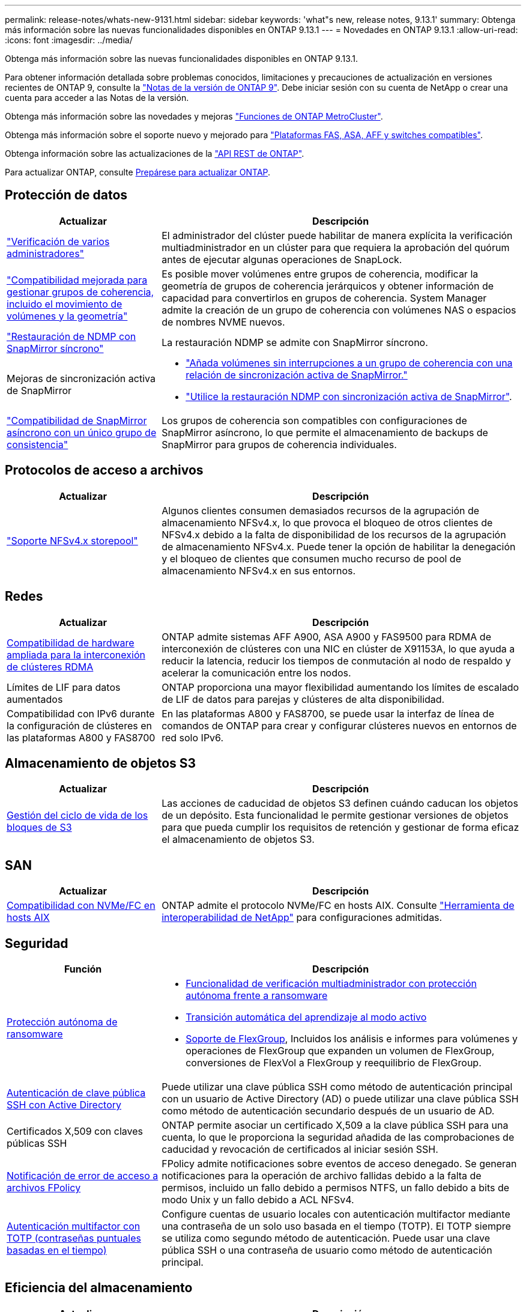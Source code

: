---
permalink: release-notes/whats-new-9131.html 
sidebar: sidebar 
keywords: 'what"s new, release notes, 9.13.1' 
summary: Obtenga más información sobre las nuevas funcionalidades disponibles en ONTAP 9.13.1 
---
= Novedades en ONTAP 9.13.1
:allow-uri-read: 
:icons: font
:imagesdir: ../media/


[role="lead"]
Obtenga más información sobre las nuevas funcionalidades disponibles en ONTAP 9.13.1.

Para obtener información detallada sobre problemas conocidos, limitaciones y precauciones de actualización en versiones recientes de ONTAP 9, consulte la https://library.netapp.com/ecm/ecm_download_file/ECMLP2492508["Notas de la versión de ONTAP 9"^]. Debe iniciar sesión con su cuenta de NetApp o crear una cuenta para acceder a las Notas de la versión.

Obtenga más información sobre las novedades y mejoras https://docs.netapp.com/us-en/ontap-metrocluster/releasenotes/mcc-new-features.html["Funciones de ONTAP MetroCluster"^].

Obtenga más información sobre el soporte nuevo y mejorado para https://docs.netapp.com/us-en/ontap-systems/whats-new.html["Plataformas FAS, ASA, AFF y switches compatibles"^].

Obtenga información sobre las actualizaciones de la https://docs.netapp.com/us-en/ontap-automation/whats_new.html["API REST de ONTAP"^].

Para actualizar ONTAP, consulte xref:../upgrade/create-upgrade-plan.html[Prepárese para actualizar ONTAP].



== Protección de datos

[cols="30%,70%"]
|===
| Actualizar | Descripción 


| link:../snaplock/index.html#multi-admin-verification-mav-support["Verificación de varios administradores"]  a| 
El administrador del clúster puede habilitar de manera explícita la verificación multiadministrador en un clúster para que requiera la aprobación del quórum antes de ejecutar algunas operaciones de SnapLock.



| link:../consistency-groups/index.html["Compatibilidad mejorada para gestionar grupos de coherencia, incluido el movimiento de volúmenes y la geometría"]  a| 
Es posible mover volúmenes entre grupos de coherencia, modificar la geometría de grupos de coherencia jerárquicos y obtener información de capacidad para convertirlos en grupos de coherencia. System Manager admite la creación de un grupo de coherencia con volúmenes NAS o espacios de nombres NVME nuevos.



| link:../data-protection/snapmirror-synchronous-disaster-recovery-basics-concept.html["Restauración de NDMP con SnapMirror síncrono"] | La restauración NDMP se admite con SnapMirror síncrono. 


| Mejoras de sincronización activa de SnapMirror  a| 
* link:../snapmirror-active-sync/add-remove-consistency-group-task.html["Añada volúmenes sin interrupciones a un grupo de coherencia con una relación de sincronización activa de SnapMirror."]
* link:../snapmirror-active-sync/interoperability-reference.html["Utilice la restauración NDMP con sincronización activa de SnapMirror"].




| link:../consistency-groups/protect-task.html#configure-snapmirror-asynchronous["Compatibilidad de SnapMirror asíncrono con un único grupo de consistencia"] | Los grupos de coherencia son compatibles con configuraciones de SnapMirror asíncrono, lo que permite el almacenamiento de backups de SnapMirror para grupos de coherencia individuales. 
|===


== Protocolos de acceso a archivos

[cols="30%,70%"]
|===
| Actualizar | Descripción 


| link:../nfs-admin/manage-nfsv4-storepool-controls-task.html["Soporte NFSv4.x storepool"] | Algunos clientes consumen demasiados recursos de la agrupación de almacenamiento NFSv4.x, lo que provoca el bloqueo de otros clientes de NFSv4.x debido a la falta de disponibilidad de los recursos de la agrupación de almacenamiento NFSv4.x. Puede tener la opción de habilitar la denegación y el bloqueo de clientes que consumen mucho recurso de pool de almacenamiento NFSv4.x en sus entornos. 
|===


== Redes

[cols="30%,70%"]
|===
| Actualizar | Descripción 


| xref:../concepts/rdma-concept.html[Compatibilidad de hardware ampliada para la interconexión de clústeres RDMA] | ONTAP admite sistemas AFF A900, ASA A900 y FAS9500 para RDMA de interconexión de clústeres con una NIC en clúster de X91153A, lo que ayuda a reducir la latencia, reducir los tiempos de conmutación al nodo de respaldo y acelerar la comunicación entre los nodos. 


| Límites de LIF para datos aumentados | ONTAP proporciona una mayor flexibilidad aumentando los límites de escalado de LIF de datos para parejas y clústeres de alta disponibilidad. 


| Compatibilidad con IPv6 durante la configuración de clústeres en las plataformas A800 y FAS8700 | En las plataformas A800 y FAS8700, se puede usar la interfaz de línea de comandos de ONTAP para crear y configurar clústeres nuevos en entornos de red solo IPv6. 
|===


== Almacenamiento de objetos S3

[cols="30%,70%"]
|===
| Actualizar | Descripción 


| xref:../s3-config/create-bucket-lifecycle-rule-task.html[Gestión del ciclo de vida de los bloques de S3] | Las acciones de caducidad de objetos S3 definen cuándo caducan los objetos de un depósito. Esta funcionalidad le permite gestionar versiones de objetos para que pueda cumplir los requisitos de retención y gestionar de forma eficaz el almacenamiento de objetos S3. 
|===


== SAN

[cols="30%,70%"]
|===
| Actualizar | Descripción 


| xref:../san-admin/create-nvme-namespace-subsystem-task.html[Compatibilidad con NVMe/FC en hosts AIX] | ONTAP admite el protocolo NVMe/FC en hosts AIX. Consulte link:https://mysupport.netapp.com/matrix/["Herramienta de interoperabilidad de NetApp"^] para configuraciones admitidas. 
|===


== Seguridad

[cols="30%,70%"]
|===
| Función | Descripción 


| xref:../anti-ransomware/index.html[Protección autónoma de ransomware]  a| 
* xref:../anti-ransomware/use-cases-restrictions-concept.html#multi-admin-verification-with-volumes-protected-with-arp[Funcionalidad de verificación multiadministrador con protección autónoma frente a ransomware]
* xref:../anti-ransomware/enable-default-task.html[Transición automática del aprendizaje al modo activo]
* xref:../anti-ransomware/use-cases-restrictions-concept.html#supported-configurations[Soporte de FlexGroup], Incluidos los análisis e informes para volúmenes y operaciones de FlexGroup que expanden un volumen de FlexGroup, conversiones de FlexVol a FlexGroup y reequilibrio de FlexGroup.




| xref:../authentication/grant-access-active-directory-users-groups-task.html[Autenticación de clave pública SSH con Active Directory] | Puede utilizar una clave pública SSH como método de autenticación principal con un usuario de Active Directory (AD) o puede utilizar una clave pública SSH como método de autenticación secundario después de un usuario de AD. 


| Certificados X,509 con claves públicas SSH | ONTAP permite asociar un certificado X,509 a la clave pública SSH para una cuenta, lo que le proporciona la seguridad añadida de las comprobaciones de caducidad y revocación de certificados al iniciar sesión SSH. 


| xref:../nas-audit/create-fpolicy-event-task.html[Notificación de error de acceso a archivos FPolicy] | FPolicy admite notificaciones sobre eventos de acceso denegado. Se generan notificaciones para la operación de archivo fallidas debido a la falta de permisos, incluido un fallo debido a permisos NTFS, un fallo debido a bits de modo Unix y un fallo debido a ACL NFSv4. 


| xref:../authentication/setup-ssh-multifactor-authentication-task.html#enable-mfa-with-totp[Autenticación multifactor con TOTP (contraseñas puntuales basadas en el tiempo)] | Configure cuentas de usuario locales con autenticación multifactor mediante una contraseña de un solo uso basada en el tiempo (TOTP). El TOTP siempre se utiliza como segundo método de autenticación. Puede usar una clave pública SSH o una contraseña de usuario como método de autenticación principal. 
|===


== Eficiencia del almacenamiento

[cols="30%,70%"]
|===
| Actualizar | Descripción 


| Cambio en la generación de informes de ratio de reducción de datos primarios en System Manager  a| 
El ratio de reducción de datos principales que se muestra en System Manager ya no incluye el ahorro de espacio de Snapshot en el cálculo. Solo ilustra la relación entre el espacio lógico usado y el espacio físico usado. En las versiones anteriores de ONTAP, la ratio de reducción de datos primarios incluía importantes ventajas de reducción de espacio de las copias Snapshot. Como resultado, al actualizar a ONTAP 9.13.1, observará que se registra una relación primaria significativamente más baja. Todavía puede ver las relaciones de reducción de datos con las instantáneas en la vista de detalles **Capacidad**.



| xref:../volumes/enable-temperature-sensitive-efficiency-concept.html[Eficiencia del almacenamiento sensible a la temperatura] | La eficiencia del almacenamiento sensible a la temperatura agrega paquetes secuenciales de bloques físicos contiguos para mejorar la eficiencia del almacenamiento. Los volúmenes que tienen habilitada la eficiencia del almacenamiento sensible a la temperatura tendrán habilitada automáticamente el empaquetado secuencial cuando los sistemas se actualicen a ONTAP 9.13.1. 


| Cumplimiento del espacio lógico | El cumplimiento del espacio lógico se admite en los destinos de SnapMirror. 


| xref:../volumes/manage-svm-capacity.html[Compatibilidad con los límites de capacidad de la máquina virtual de almacenamiento] | Puede establecer límites de capacidad en una máquina virtual de almacenamiento (SVM) y habilitar alertas cuando la SVM se acerca a un umbral de porcentaje. 
|===


== Mejoras de administración de recursos de almacenamiento

[cols="30%,70%"]
|===
| Actualizar | Descripción 


| Aumente el número máximo de inodos | ONTAP continuará agregando inodos automáticamente (a una velocidad de 1 inodo por 32 KB de espacio del volumen) incluso si el volumen crece por encima de 680 GB. ONTAP seguirá añadiendo inodos hasta que alcance el máximo de 2.147.483.632. 


| xref:../volumes/create-flexclone-task.html#create-a-flexclone-volume-of-a-flexvol-or-flexgroup[Compatibilidad para especificar un tipo de SnapLock durante la creación de FlexClone] | Al crear FlexClone de un volumen de lectura/escritura, puede especificar uno de los tres tipos de SnapLock, ya sea cumplimiento de normativas, empresarial o no de SnapLock. 


| xref:..//task_nas_file_system_analytics_enable.html#modify[Active File System Analytics de forma predeterminada] | Establezca el análisis del sistema de archivos para que se active de forma predeterminada en nuevos volúmenes. 


| xref:../flexgroup/create-svm-disaster-recovery-relationship-task.html[Relaciones de abanico de recuperación ante desastres de SVM con volúmenes de FlexGroup]  a| 
Se elimina la restricción de fanout de la recuperación de desastres de SVM con volúmenes FlexGroup.
La Recuperación de desastres de SVM con FlexGroup incluye soporte para relaciones de distribución de SnapMirror en ocho sitios.



| xref:../flexgroup/manage-flexgroup-rebalance-task.html[Operación de reequilibrio de FlexGroup único] | Puede programar una sola operación de reequilibrio de FlexGroup para que comience en una fecha y hora futura que especifique. 


| xref:../fabricpool/benefits-storage-tiers-concept.html[Rendimiento de lectura de FabricPool] | FabricPool proporciona un rendimiento de lectura secuencial mejorado para cargas de trabajo únicas y de varios flujos para datos que residen en el cloud y rendimiento en la organización en niveles. Esta mejora puede enviar una tasa más alta de Gets y Puts al almacén de objetos back-end. Si tiene almacenes de objetos en las instalaciones, debe considerar el margen adicional de rendimiento en el servicio de almacén de objetos y determinar si es posible que deba acelerar los puestos de FabricPool. 


| xref:../performance-admin/guarantee-throughput-qos-task.html[Plantillas de políticas de calidad de servicio adaptativas] | Las plantillas de políticas de calidad de servicio adaptativas le permiten establecer pisos de rendimiento en el nivel de la SVM. 
|===


== Mejoras de gestión de SVM

[cols="30%,70%"]
|===
| Actualizar | Descripción 


| xref:../svm-migrate/index.html[Movilidad de datos de SVM] | Aumenta la compatibilidad para migrar SVM que contienen hasta 200 volúmenes. 
|===


== System Manager

A partir de ONTAP 9.12.1, System Manager se integra con BlueXP. Más información acerca de xref:../sysmgr-integration-bluexp-concept.html[Integración de System Manager con BlueXP].

[cols="30%,70%"]
|===
| Actualizar | Descripción 


| Cambio en los informes de ratio de reducción de datos primarios  a| 
El ratio de reducción de datos principales que se muestra en System Manager ya no incluye el ahorro de espacio de Snapshot en el cálculo. Solo ilustra la relación entre el espacio lógico usado y el espacio físico usado. En las versiones anteriores de ONTAP, la ratio de reducción de datos primarios incluía importantes ventajas de reducción de espacio de las copias Snapshot. Como resultado, al actualizar a ONTAP 9.13.1, observará que se registra una relación primaria significativamente más baja. Aún puede ver las tasas de reducción de datos con las snapshots en la vista de detalles de capacidad.



| xref:../snaplock/snapshot-lock-concept.html[Bloqueo de instantáneas a prueba de manipulaciones] | Puede usar System Manager para bloquear una copia de Snapshot de un volumen que no sea de SnapLock, a fin de protegerse contra ataques de ransomware. 


| xref:../encryption-at-rest/manage-external-key-managers-sm-task.html[Compatibilidad con gestores de claves externos] | Puede usar System Manager para gestionar administradores de claves externos a fin de almacenar y gestionar las claves de autenticación y cifrado. 


| xref:../task_admin_troubleshoot_hardware_problems.html[Solución de problemas de hardware]  a| 
Los usuarios de System Manager pueden ver descripciones visuales de otras plataformas de hardware en la página «Hardware», incluidas las plataformas ASA y las plataformas AFF C-Series.
La compatibilidad con las plataformas AFF C-Series también se incluye en las últimas versiones de parches de ONTAP 9.12.1, ONTAP 9.11.1 y ONTAP 9.10.1.
Las visualizaciones identifican problemas o inquietudes con las plataformas, proporcionando un método rápido para que los usuarios puedan solucionar problemas de hardware.

|===